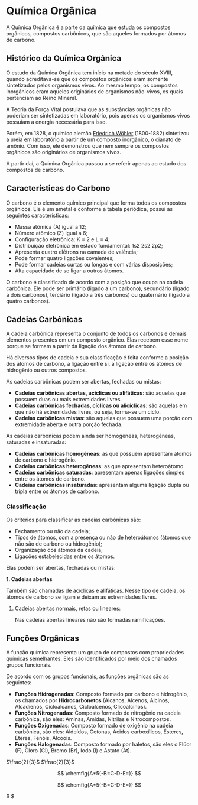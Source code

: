 #+latex_header:

* Química Orgânica

A Química Orgânica é a parte da química que estuda os compostos orgânicos, compostos carbônicos, que são aqueles formados por átomos de carbono.

** Histórico da Química Orgânica

O estudo da Química Orgânica tem início na metade do século XVIII, quando acreditava-se que os compostos orgânicos eram somente sintetizados pelos organismos vivos. Ao mesmo tempo, os compostos inorgânicos eram aqueles originários de organismos não-vivos, os quais pertenciam ao Reino Mineral.

A Teoria da Força Vital postulava que as substâncias orgânicas não poderiam ser sintetizadas em laboratório, pois apenas os organismos vivos possuíam a energia necessária para isso.

Porém, em 1828, o químico alemão [[https://pt.wikipedia.org/wiki/Friedrich_W%C3%B6hler][Friedrich Wöhler]] (1800-1882) sintetizou a ureia em laboratório a partir de um composto inorgânico, o cianato de amônio. Com isso, ele demonstrou que nem sempre os compostos orgânicos são originários de organismos vivos.

A partir daí, a Química Orgânica passou a se referir apenas ao estudo dos compostos de carbono.

** Características do Carbono

O carbono é o elemento químico principal que forma todos os compostos orgânicos. Ele é um ametal e conforme a tabela periódica, possui as seguintes características:

- Massa atômica (A) igual a 12;
- Número atômico (Z) igual a 6;
- Configuração eletrônica: K = 2 e L = 4;
- Distribuição eletrônica em estado fundamental: 1s2 2s2 2p2;
- Apresenta quatro elétrons na camada de valência;
- Pode formar quatro ligações covalentes;
- Pode formar cadeias curtas ou longas e com várias disposições;
- Alta capacidade de se ligar a outros átomos.

O carbono é classificado de acordo com a posição que ocupa na cadeia carbônica. Ele pode ser primário (ligado a um carbono), secundário (ligado a dois carbonos), terciário (ligado a três carbonos) ou quaternário (ligado a quatro carbonos).

** Cadeias Carbônicas

A cadeia carbônica representa o conjunto de todos os carbonos e demais elementos presentes em um composto orgânico. Elas recebem esse nome porque se formam a partir da ligação dos átomos de carbono.

Há diversos tipos de cadeia e sua classificação é feita conforme a posição dos átomos de carbono, a ligação entre si, a ligação entre os átomos de hidrogênio ou outros compostos.

As cadeias carbônicas podem ser abertas, fechadas ou mistas:

- *Cadeias carbônicas abertas, acíclicas ou alifáticas*: são aquelas que possuem duas ou mais extremidades livres.
- *Cadeias carbônicas fechadas, cíclicas ou alicíclicas*: são aquelas em que não há extremidades livres, ou seja, forma-se um ciclo.
- *Cadeias carbônicas mistas*: são aquelas que possuem uma porção com extremidade aberta e outra porção fechada.

As cadeias carbônicas podem ainda ser homogêneas, heterogêneas, saturadas e insaturadas:

- *Cadeias carbônicas homogêneas*: as que possuem apresentam átomos de carbono e hidrogênio.
- *Cadeias carbônicas heterogêneas*: as que apresentam heteroátomo.
- *Cadeias carbônicas saturadas*: apresentam apenas ligações simples entre os átomos de carbono.
- *Cadeias carbônicas insaturadas*: apresentam alguma ligação dupla ou tripla entre os átomos de carbono.

*** Classificação

Os critérios para classificar as cadeias carbônicas são:

- Fechamento ou não da cadeia;
- Tipos de átomos, com a presença ou não de heteroátomos (átomos que não são de carbono ou hidrogênio);
- Organização dos átomos da cadeia;
- Ligações estabelecidas entre os átomos.

Elas podem ser abertas, fechadas ou mistas:

*1. Cadeias abertas*
   
Também são chamadas de acíclicas e alifáticas. Nesse tipo de cadeia, os átomos de carbono se ligam e deixam as extremidades livres.

**** Cadeias abertas normais, retas ou lineares:

Nas cadeias abertas lineares não são formadas ramificações.

\begin{equation}
{\tiny
	\chemfig{C(-[4]H)(-[6]H)(-[2]OH)-C(-[6]H)(-[2]OH)-C(-[6]H)(-[0]H)(-[2]OH)}
%{Glicerol}
}
\end{equation}

\begin{equation} x = \sqrt{x^2} \end{equation}

** Funções Orgânicas

A função química representa um grupo de compostos com propriedades químicas semelhantes. Eles são identificados por meio dos chamados grupos funcionais.

De acordo com os grupos funcionais, as funções orgânicas são as seguintes:

- *Funções Hidrogenadas*: Composto formado por carbono e hidrogênio, os chamados por *Hidrocarbonetos* (Alcanos, Alcenos, Alcinos, Alcadienos, Cicloalcanos, Cicloalcenos, Clicoalcinos).
- *Funções Nitrogenadas*: Composto formado de nitrogênio na cadeia carbônica, são eles: Aminas, Amidas, Nitrilas e Nitrocompostos.
- *Funções Oxigenadas*: Composto formado de oxigênio na cadeia carbônica, são eles: Aldeídos, Cetonas, Ácidos carboxílicos, Ésteres, Éteres, Fenóis, Álcoois.
- *Funções Halogenadas*: Composto formado por haletos, são eles o Flúor (F), Cloro (Cl), Bromo (Br), Iodo (I) e Astato (At).

$\frac{2}{3}$
$\frac{2}{3}$

\[ \chemfig{A*5(-B=C-D-E=)} \]

\[ \chemfig{A*5(-B=C-D-E=)} \]

$ \chemfig{A*5(-B=C-D-E=)} $

\chemfig{[:-60]*6(--(-(=[5])(-[7]))--=(-)-)}
